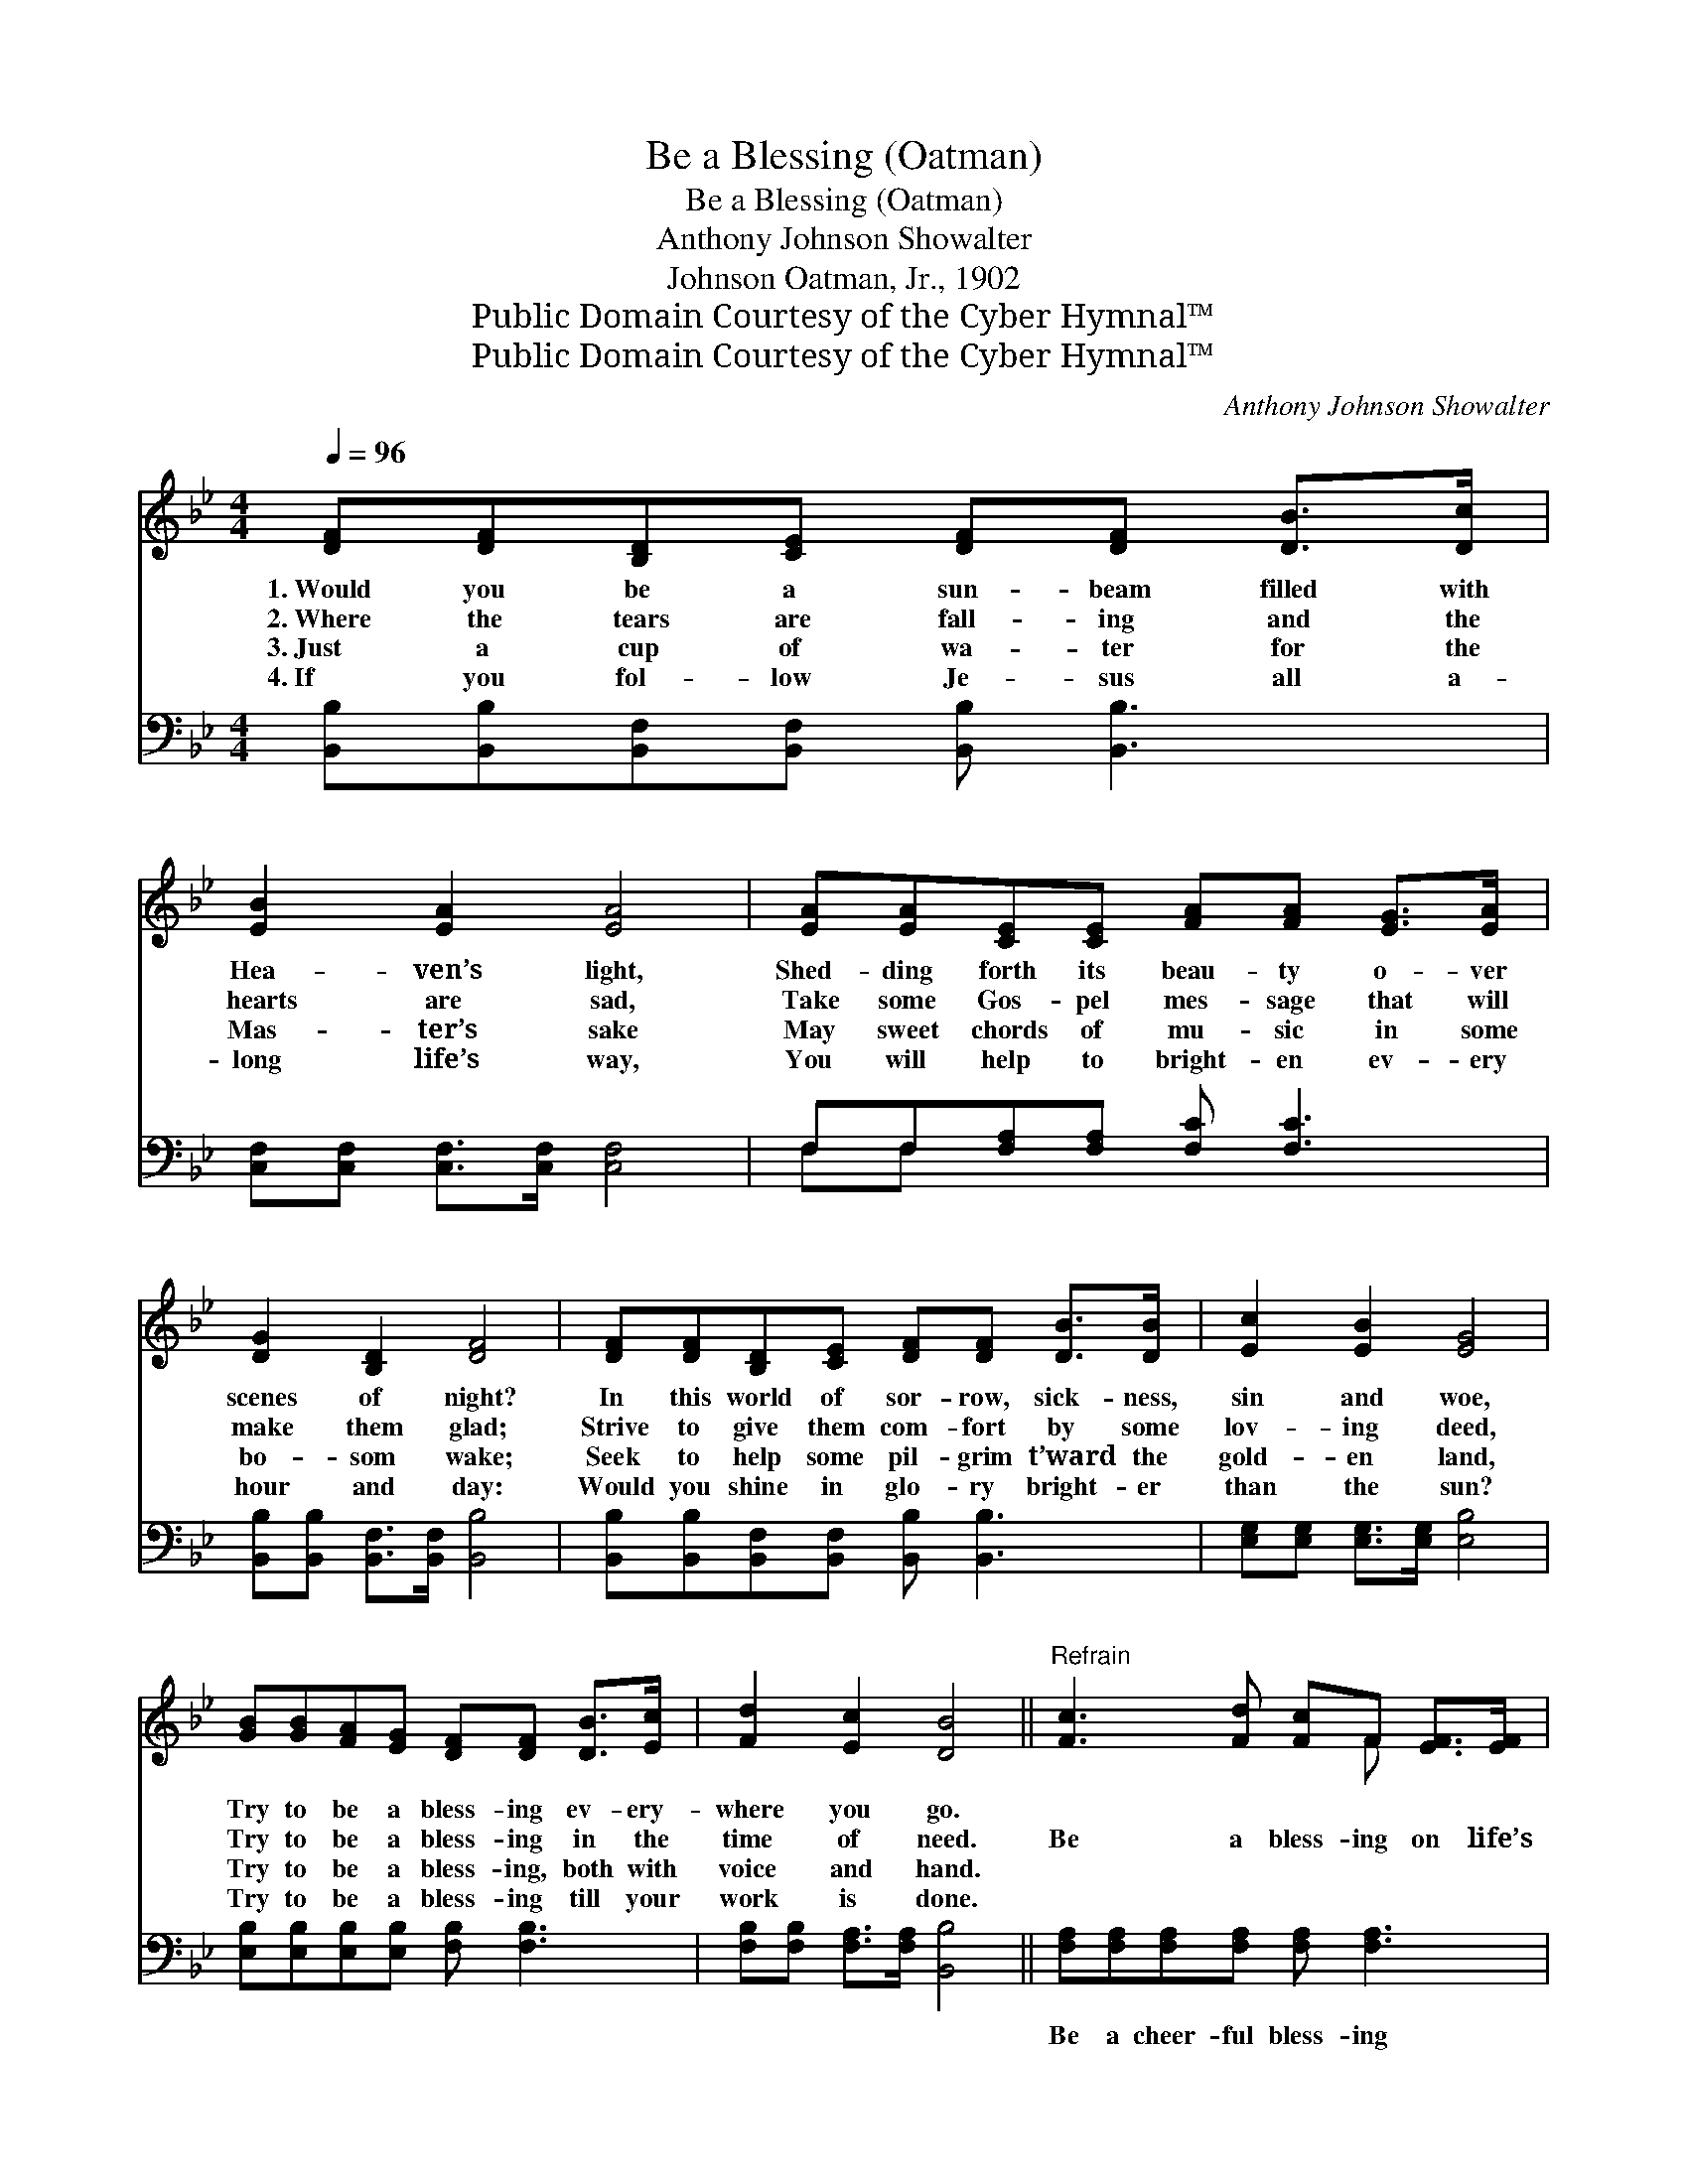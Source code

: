 X:1
T:Be a Blessing (Oatman)
T:Be a Blessing (Oatman)
T:Anthony Johnson Showalter
T:Johnson Oatman, Jr., 1902
T:Public Domain Courtesy of the Cyber Hymnal™
T:Public Domain Courtesy of the Cyber Hymnal™
C:Anthony Johnson Showalter
Z:Public Domain
Z:Courtesy of the Cyber Hymnal™
%%score ( 1 2 ) ( 3 4 )
L:1/8
Q:1/4=96
M:4/4
K:Bb
V:1 treble 
V:2 treble 
V:3 bass 
V:4 bass 
V:1
 [DF][DF][B,D][CE] [DF][DF] [DB]>[Dc] | [EB]2 [EA]2 [EA]4 | [EA][EA][CE][CE] [FA][FA] [EG]>[EA] | %3
w: 1.~Would you be a sun- beam filled with|Hea- ven’s light,|Shed- ding forth its beau- ty o- ver|
w: 2.~Where the tears are fall- ing and the|hearts are sad,|Take some Gos- pel mes- sage that will|
w: 3.~Just a cup of wa- ter for the|Mas- ter’s sake|May sweet chords of mu- sic in some|
w: 4.~If you fol- low Je- sus all a-|long life’s way,|You will help to bright- en ev- ery|
 [DG]2 [B,D]2 [DF]4 | [DF][DF][B,D][CE] [DF][DF] [DB]>[DB] | [Ec]2 [EB]2 [EG]4 | %6
w: scenes of night?|In this world of sor- row, sick- ness,|sin and woe,|
w: make them glad;|Strive to give them com- fort by some|lov- ing deed,|
w: bo- som wake;|Seek to help some pil- grim t’ward the|gold- en land,|
w: hour and day:|Would you shine in glo- ry bright- er|than the sun?|
 [GB][GB][FA][EG] [DF][DF] [DB]>[Ec] | [Fd]2 [Ec]2 [DB]4 ||"^Refrain" [Fc]3 [Fd] [Fc]F [EF]>[EF] | %9
w: Try to be a bless- ing ev- ery-|where you go.||
w: Try to be a bless- ing in the|time of need.|Be a bless- ing on life’s|
w: Try to be a bless- ing, both with|voice and hand.||
w: Try to be a bless- ing till your|work is done.||
 [DB]2 [Ec]2 [Fd]4 | [Fd]3 [Fd] [Ge][Fd] [Ec]>[DB] | [Fc]2 [=Ec]2 [Fc]4 | [Fd]3 [Fd] [Ge] [Fd]3 | %13
w: ||||
w: wea- ry mile,|Be a bless- ing with a|word or smile;|Be a bless- ing,|
w: ||||
w: ||||
 [Ff][Ff] [_Af]>[Af] [Ge]4 | [FB][FB][FB][Gc] [Fd]<[Fd] [DB]>[Ec] | [Fd]2 [Ec]2 [DB]4 |] %16
w: |||
w: ev- ery- where the same;|Try to be a bless- ing in the|Mas- ter’s name.|
w: |||
w: |||
V:2
 x8 | x8 | x8 | x8 | x8 | x8 | x8 | x8 || x5 F x2 | x8 | x8 | x8 | x8 | x8 | x8 | x8 |] %16
V:3
 [B,,B,][B,,B,][B,,F,][B,,F,] [B,,B,] [B,,B,]3 | [C,F,][C,F,] [C,F,]>[C,F,] [C,F,]4 | %2
w: ~ ~ ~ ~ ~ ~|~ ~ ~ ~ ~|
 F,F,[F,A,][F,A,] [F,C] [F,C]3 | [B,,B,][B,,B,] [B,,F,]>[B,,F,] [B,,B,]4 | %4
w: ~ ~ ~ ~ ~ ~|~ ~ ~ ~ ~|
 [B,,B,][B,,B,][B,,F,][B,,F,] [B,,B,] [B,,B,]3 | [E,G,][E,G,] [E,G,]>[E,G,] [E,B,]4 | %6
w: ~ ~ ~ ~ ~ ~|~ ~ ~ ~ ~|
 [E,B,][E,B,][E,B,][E,B,] [F,B,] [F,B,]3 | [F,B,][F,B,] [F,A,]>[F,A,] [B,,B,]4 || %8
w: ~ ~ ~ ~ ~ ~|~ ~ ~ ~ ~|
 [F,A,][F,A,][F,A,][F,A,] [F,A,] [F,A,]3 | [B,,B,][B,,B,] [B,,F,]>[B,,F,] [B,,B,]4 | %10
w: Be a cheer- ful bless- ing|on life’s wea- ry mile,|
 B,B,B,B, B, B,3 | [F,A,][F,A,] [C,G,]>[C,G,] [F,A,]4 | %12
w: Be a sun- ny bless- ing|with a word or smile;|
 [B,,B,][B,,B,][B,,B,][B,,B,] [B,,B,] [B,,B,]3 | [D,B,][D,B,] [D,B,]>[D,B,] [E,B,]4 | %14
w: Be a con- stant bless- ing,||
 [D,B,][D,B,][D,B,][E,B,] [F,B,]<[F,B,] [G,B,]>[G,B,] | [F,B,]2 [F,A,]2 [B,,B,]4 |] %16
w: ||
V:4
 x8 | x8 | F,F, x6 | x8 | x8 | x8 | x8 | x8 || x8 | x8 | B,B,B,B, B, B,3 | x8 | x8 | x8 | x8 | %15
 x8 |] %16

